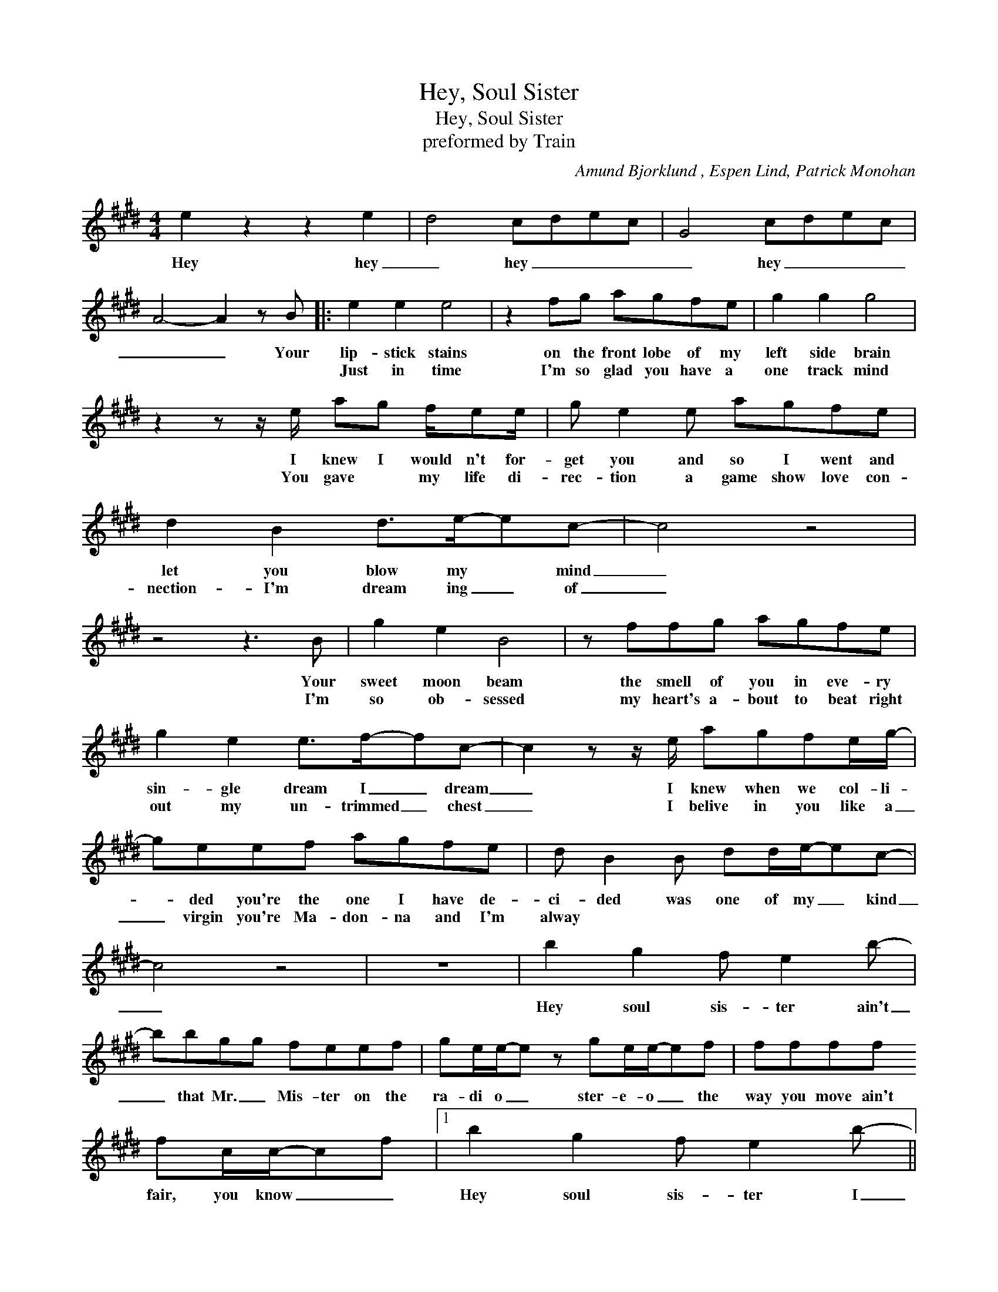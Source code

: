 X:1
T:Hey, Soul Sister
T:Hey, Soul Sister
T:preformed by Train
C:Amund Bjorklund , Espen Lind, Patrick Monohan
Z:All Rights Reserved
L:1/8
M:4/4
K:E
V:1 treble 
%%MIDI program 40
V:1
 e2 z2 z2 e2 | d4 cdec | G4 cdec | A4- A2 z B |: e2 e2 e4 | z2 fg agfe | g2 g2 g4 | %7
w: Hey hey|_ hey _ _ _|_ hey _ _ _|_ _ Your|lip- stick stains|on the front lobe of my|left side brain|
w: ||||Just in time|I'm so glad you have a|one track mind|
 z2 z z/ e/ ag f/ee/ | g e2 e agfe | d2 B2 d>e-ec- | c4 z4 | z4 z3 B | g2 e2 B4 | z ffg agfe | %14
w: I knew I would n't for-|get you and so I went and|let you blow my * mind|_|Your|sweet moon beam|the smell of you in eve- ry|
w: You gave * my life di-|rec- tion a game show love con-|nection- I'm dream ing _ of|_|I'm|so ob- sessed|my heart's a- bout to beat right|
 g2 e2 e>f-fc- | c2 z z/ e/ agfe/g/- | geef agfe | d B2 B dd/e/-ec- | c4 z4 | z8 | b2 g2 f e2 b- | %21
w: sin- gle dream I _ dream|_ I knew when we col- li-|* ded you're the one I have de-|ci- ded was one of my _ kind|_||Hey soul sis- ter ain't|
w: out my un- trimmed _ chest|_ I belive in you like a|_ virgin you're Ma- don- na and I'm|alway * * * * * * *||||
 bbgg feef | ge/e/-e z ge/e/-ef | ffff fc/c/-cf |1 b2 g2 f e2 b- || bbgg feef | g2 ee- e f2 f- | %27
w: _ that Mr. _ Mis- ter on the|ra- di o _ ster- e- o _ the|way you move ain't fair, you know _ _|Hey soul sis- ter I|_ don't wan- na miss a sin- g;e|thing you do _ _ _|
w: ||||||
 f4- f2 z e/e/- | e4 z2 g2 | f4 efge | c4 efge | c8 :|2 z/ g/ggg gg/g/- g2 || ff/f-<fe/ ff/f/-fg | %34
w: _ _ to- night|* Hey|hey hey _ _ _|_ hey _ _ _|_|The way you can cut a rug _|wat- ching you's _ the on- ly drug _ I|
w: |||||||
 eg/g/gg ggge/f/ | geef ge/e/-ef/g/- | gg/g/gg ggbb/f/- | ffff fe g<g | e2 z/ e/e/f/ geef | %39
w: need You're so gang- sta I'm so thug you're the|on- ly one I'm dream- ing of _ you see|_ I can be my- self now fi- nal- ly|_ in fact here's no- thing I can't|be I want the world to see you|
w: |||||
 e2 e2 e4 | b2 g2 f e2 b- | bbgg feef | ge/e/-e-e ge/e/-ef | ffff fe/e-ef/ | b2 g2 f e2 b- | %45
w: be with me|Hey soul sis- ter ain't|_ that Mr _ Mis- ter on the|ra- di- o _ _ ster- e- o _ the|way you move ain't fair you know _ _|Hey soul sis- ter I|
w: ||||||
 bbgg feef | g2 ee- e f2 f- | f8 | b2 g2 f e2 b- | bbgg feef | g2 ee- e f2 f- | f4- f2 z e/e/- | %52
w: _ don't wan- na miss a sin- gle|thing you do _ _ _|_|Hey soul sis- ter I|_ don't wan- na miss a sin- gle|thing you do _ _ _|_ _ to- night|
w: |||||||
 e4 z2 g2 | f4 efge | c4 efge | c4- c2 z e/e/- | e4 z2 g2 | f4 efge | c4 efge | c4- c2 z e/e/- | %60
w: _ Hey|hey hey _ _ _|_ hey _ _ _|_ _ to- night|_ hey|hey hey _ _ _|_ hey _ _ _|_ _ to- night|
w: ||||||||
 e8 |] %61
w: |
w: |

